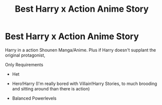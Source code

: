 #+TITLE: Best Harry x Action Anime Story

* Best Harry x Action Anime Story
:PROPERTIES:
:Author: KidCoheed
:Score: 9
:DateUnix: 1481096182.0
:DateShort: 2016-Dec-07
:END:
Harry in a action Shounen Manga/Anime. Plus if Harry doesn't supplant the original protagonist,

Only Requirements

- Het

- Hero!Harry (I'm really bored with Villain!Harry Stories, to much brooding and sitting around than there is action)

- Balanced Powerlevels

